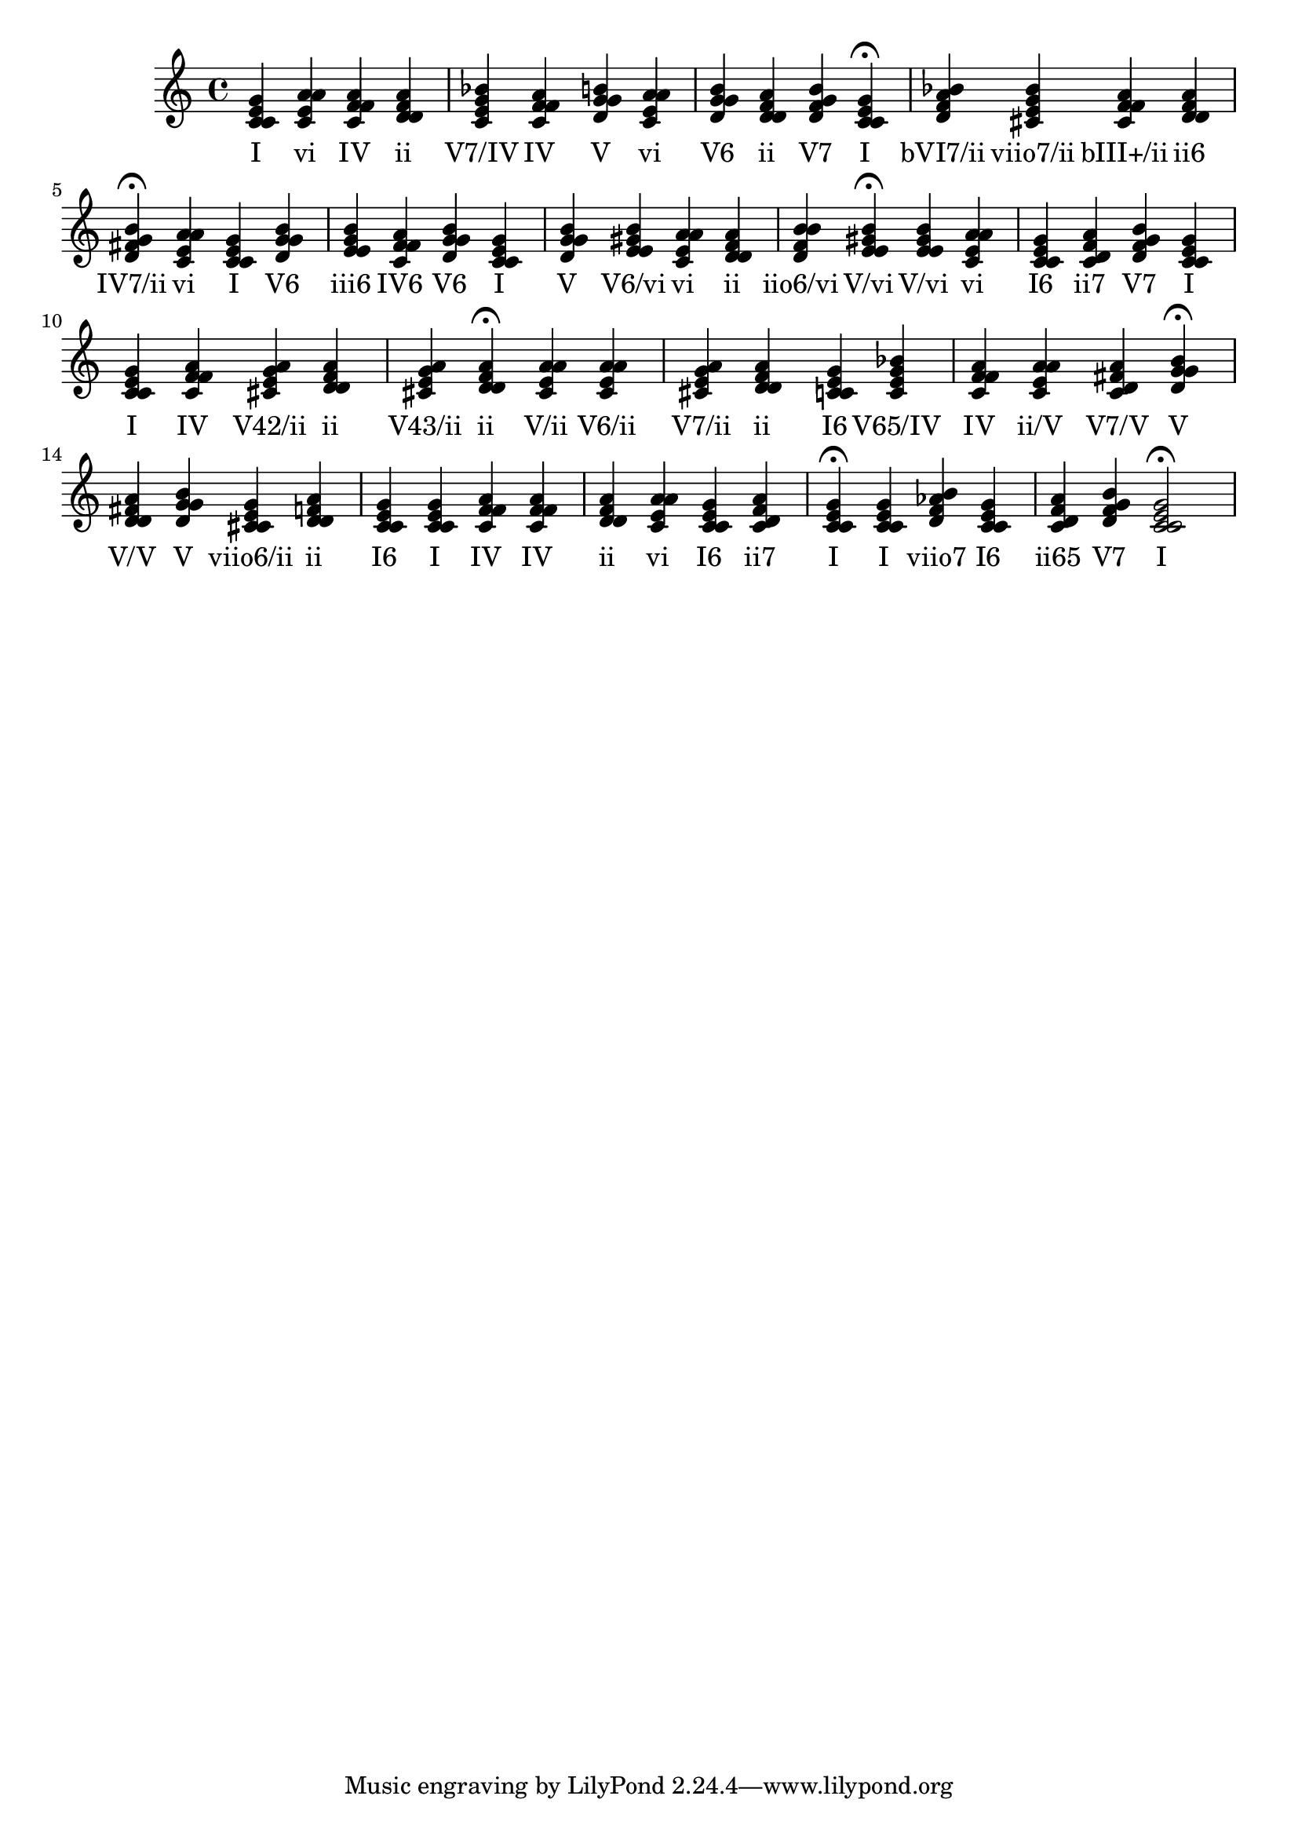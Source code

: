 
\version "2.24.3"
\score {
  \new Staff {
       <<
         \fixed c' {
             	<c e g c>4 <a c e a> <f a c f> <d f a d> <c e g bes> <f a c f> <g b d g> <a c e a> <b d g g> <d f a d> <g b d f> <c e g c>4\fermata 
 	<bes d f a>4 <cis e g bes> <f a cis f> <f a d d> <g b d fis>4\fermata 
 	<a c e a>4 <c e g c> <b d g g> <g b e e> <a c f f> <b d g g> <c e g c> <g b d g> <gis b e e> <a c e a> <d f a d> <d f b b> <e gis b e>4\fermata 
 	<e gis b e>4 <a c e a> <e g c c> <d f a c> <g b d f> <c e g c> <c e g c> <f a c f> <g a cis e> <d f a d> <e g a cis> <d f a d>4\fermata 
 	<a cis e a>4 <cis e a a> <a cis e g> <d f a d> <e g c c> <e g bes c> <f a c f> <a c e a> <d fis a c> <g b d g>4\fermata 
 	<d fis a d>4 <g b d g> <e g cis cis> <d f a d> <e g c c> <c e g c> <f a c f> <f a c f> <d f a d> <a c e a> <e g c c> <d f a c> <c e g c>4\fermata 
 	<c e g c>4 <b d f aes> <e g c c> <f a c d> <g b d f> <c e g c>2\fermata 

           }
         \addlyrics {
             "I" "vi" "IV" "ii" "V7/IV" "IV" "V" "vi" "V6" "ii" "V7" "I" "bVI7/ii" "viio7/ii" "bIII+/ii" "ii6" "IV7/ii" "vi" "I" "V6" "iii6" "IV6" "V6" "I" "V" "V6/vi" "vi" "ii" "iio6/vi" "V/vi" "V/vi" "vi" "I6" "ii7" "V7" "I" "I" "IV" "V42/ii" "ii" "V43/ii" "ii" "V/ii" "V6/ii" "V7/ii" "ii" "I6" "V65/IV" "IV" "ii/V" "V7/V" "V" "V/V" "V" "viio6/ii" "ii" "I6" "I" "IV" "IV" "ii" "vi" "I6" "ii7" "I" "I" "viio7" "I6" "ii65" "V7" "I"
           }
       >>
  }
  \layout {}

}
    